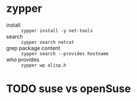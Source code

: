 * zypper

- install :: =zypper install -y net-tools=
- search :: =zypper search netcat=
- grep package content :: =zypper search --provides hostname=
- who provides :: =zypper wp alisp.h=

* TODO suse vs openSuse
